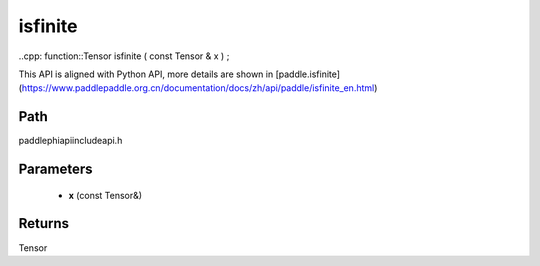 .. _en_api_paddle_experimental_isfinite:

isfinite
-------------------------------

..cpp: function::Tensor isfinite ( const Tensor & x ) ;


This API is aligned with Python API, more details are shown in [paddle.isfinite](https://www.paddlepaddle.org.cn/documentation/docs/zh/api/paddle/isfinite_en.html)

Path
:::::::::::::::::::::
paddle\phi\api\include\api.h

Parameters
:::::::::::::::::::::
	- **x** (const Tensor&)

Returns
:::::::::::::::::::::
Tensor
